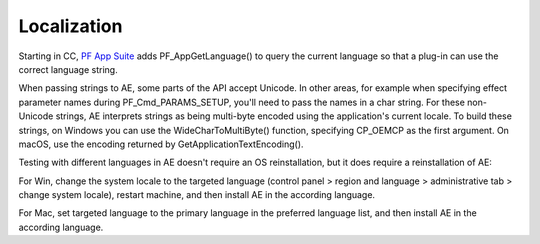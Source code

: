 .. _intro/localization:

Localization
################################################################################

Starting in CC, `PF App Suite <#_bookmark348>`__ adds PF_AppGetLanguage() to query the current language so that a plug-in can use the correct language string.

When passing strings to AE, some parts of the API accept Unicode. In other areas, for example when specifying effect parameter names during PF_Cmd_PARAMS_SETUP, you'll need to pass the names in a char string. For these non-Unicode strings, AE interprets strings as being multi-byte encoded using the application's current locale. To build these strings, on Windows you can use the WideCharToMultiByte() function, specifying CP_OEMCP as the first argument. On macOS, use the encoding returned by GetApplicationTextEncoding().

Testing with different languages in AE doesn't require an OS reinstallation, but it does require a reinstallation of AE:

For Win, change the system locale to the targeted language (control panel > region and language > administrative tab > change system locale), restart machine, and then install AE in the according language.

For Mac, set targeted language to the primary language in the preferred language list, and then install AE in the according language.
